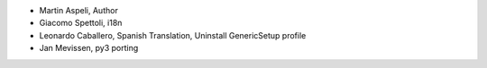 - Martin Aspeli, Author
- Giacomo Spettoli, i18n
- Leonardo Caballero, Spanish Translation, Uninstall GenericSetup profile
- Jan Mevissen, py3 porting